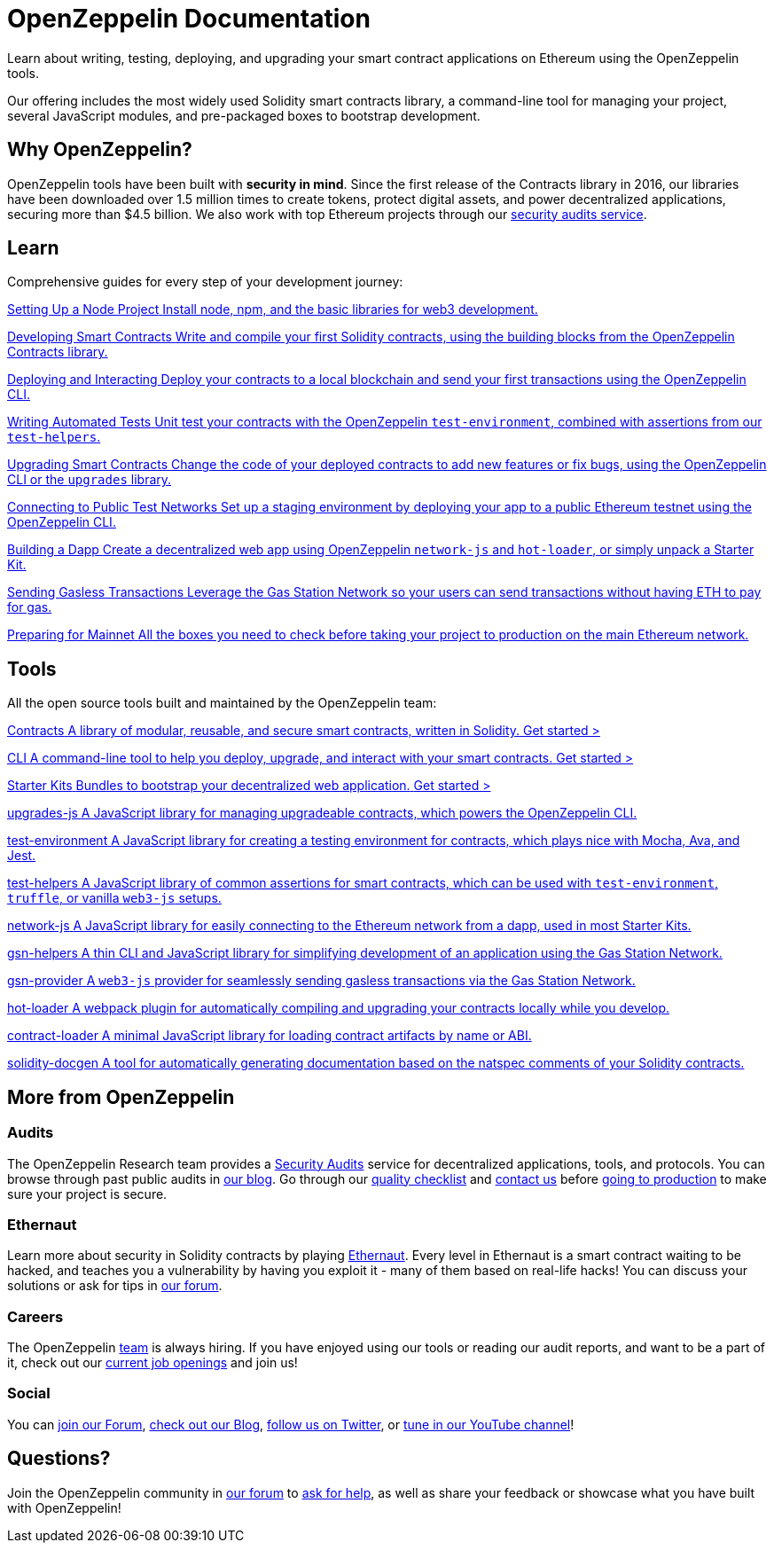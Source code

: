 = OpenZeppelin Documentation

Learn about writing, testing, deploying, and upgrading your smart contract applications on Ethereum using the OpenZeppelin tools.

Our offering includes the most widely used Solidity smart contracts library, a command-line tool for managing your project, several JavaScript modules, and pre-packaged boxes to bootstrap development.

== Why OpenZeppelin?

OpenZeppelin tools have been built with *security in mind*. Since the first release of the Contracts library in 2016, our libraries have been downloaded over 1.5 million times to create tokens, protect digital assets, and power decentralized applications, securing more than $4.5 billion. We also work with top Ethereum projects through our https://openzeppelin.com/security-audits/[security audits service].

== Learn

Comprehensive guides for every step of your development journey:

[.card.card-learn]
--
xref:learn::setting-up-a-node-project.adoc[[.card-title]#Setting Up a Node Project# [.card-body]#Install node+++,+++ npm+++,+++ and the basic libraries for web3 development.#]
--

[.card.card-learn]
--
xref:learn::developing-smart-contracts.adoc[[.card-title]#Developing Smart Contracts# [.card-body]#Write and compile your first Solidity contracts+++,+++ using the building blocks from the OpenZeppelin Contracts library.#]
--

[.card.card-learn]
--
xref:learn::deploying-and-interacting.adoc[[.card-title]#Deploying and Interacting# [.card-body]#Deploy your contracts to a local blockchain and send your first transactions using the OpenZeppelin CLI.#]
--

[.card.card-learn]
--
xref:learn::writing-automated-tests.adoc[[.card-title]#Writing Automated Tests# [.card-body]#Unit test your contracts with the OpenZeppelin `test-environment`+++,+++ combined with assertions from our `test-helpers`.#]
--

[.card.card-learn]
--
xref:learn::upgrading-smart-contracts.adoc[[.card-title]#Upgrading Smart Contracts# [.card-body]#Change the code of your deployed contracts to add new features or fix bugs+++,+++ using the OpenZeppelin CLI or the `upgrades` library.#]
--

[.card.card-learn]
--
xref:learn::connecting-to-public-test-networks.adoc[[.card-title]#Connecting to Public Test Networks# [.card-body]#Set up a staging environment by deploying your app to a public Ethereum testnet using the OpenZeppelin CLI.#]
--

[.card.card-learn]
--
xref:learn::building-a-dapp.adoc[[.card-title]#Building a Dapp# [.card-body]#Create a decentralized web app using OpenZeppelin `network-js` and `hot-loader`+++,+++ or simply unpack a Starter Kit.#]
--

[.card.card-learn]
--
xref:learn::sending-gasless-transactions.adoc[[.card-title]#Sending Gasless Transactions# [.card-body]#Leverage the Gas Station Network so your users can send transactions without having ETH to pay for gas.#]
--

[.card.card-learn]
--
xref:learn::preparing-for-mainnet.adoc[[.card-title]#Preparing for Mainnet# [.card-body]#All the boxes you need to check before taking your project to production on the main Ethereum network.#]
--

== Tools

All the open source tools built and maintained by the OpenZeppelin team:

[.card.card-primary.card-contracts]
--
xref:contracts::index.adoc[[.card-title]#Contracts# [.card-body]#A library of modular+++,+++ reusable+++,+++ and secure smart contracts+++,+++ written in Solidity.# [.card-cta]#Get started >#]
--

[.card.card-primary.card-sdk]
--
xref:sdk::index.adoc[[.card-title]#CLI# [.card-body]#A command-line tool to help you deploy+++,+++ upgrade+++,+++ and interact with your smart contracts.# [.card-cta]#Get started >#]
--

[.card.card-primary.card-starter-kits]
--
xref:starter-kits::index.adoc[[.card-title]#Starter Kits# [.card-body]#Bundles to bootstrap your decentralized web application.# [.card-cta]#Get started >#]
--


[.card.card-secondary.card-upgrades-js]
--
xref:#::index.adoc[[.card-title]#upgrades-js# [.card-body]#A JavaScript library for managing upgradeable contracts+++,+++ which powers the OpenZeppelin CLI.#]
--

[.card.card-secondary.card-test-environment]
--
xref:test-environment::index.adoc[[.card-title]#test-environment# [.card-body]#A JavaScript library for creating a testing environment for contracts+++,+++ which plays nice with Mocha+++,+++ Ava+++,+++ and Jest.#]
--

[.card.card-secondary.card-test-helpers]
--
xref:test-helpers::index.adoc[[.card-title]#test-helpers# [.card-body]#A JavaScript library of common assertions for smart contracts+++,+++ which can be used with `test-environment`+++,+++ `truffle`+++,+++ or vanilla `web3-js` setups.#]
--

[.card.card-secondary.card-network-js]
--
xref:network-js::index.adoc[[.card-title]#network-js# [.card-body]#A JavaScript library for easily connecting to the Ethereum network from a dapp+++,+++ used in most Starter Kits.#]
--

[.card.card-secondary.card-gsn-helpers]
--
xref:gsn-helpers::index.adoc[[.card-title]#gsn-helpers# [.card-body]#A thin CLI and JavaScript library for simplifying development of an application using the Gas Station Network.#]
--

[.card.card-secondary.card-gsn-provider]
--
xref:gsn-provider::index.adoc[[.card-title]#gsn-provider# [.card-body]#A `web3-js` provider for seamlessly sending gasless transactions via the Gas Station Network.#]
--

[.card.card-secondary.card-contract-loader]
--
https://github.com/OpenZeppelin/solidity-loader[[.card-title]#hot-loader# [.card-body]#A webpack plugin for automatically compiling and upgrading your contracts locally while you develop.#]
--

[.card.card-secondary.card-contract-loader]
--
xref:contract-loader::index.adoc[[.card-title]#contract-loader# [.card-body]#A minimal JavaScript library for loading contract artifacts by name or ABI.#]
--

[.card.card-secondary.card-solidity-docgen]
--
https://github.com/OpenZeppelin/solidity-docgen[[.card-title]#solidity-docgen# [.card-body]#A tool for automatically generating documentation based on the natspec comments of your Solidity contracts.#]
--

== More from OpenZeppelin

=== Audits

The OpenZeppelin Research team provides a https://openzeppelin.com/security-audits/[Security Audits] service for decentralized applications, tools, and protocols. You can browse through past public audits in https://blog.openzeppelin.com/security-audits/[our blog]. Go through our https://blog.openzeppelin.com/follow-this-quality-checklist-before-an-audit-8cc6a0e44845/[quality checklist] and mailto:audits@openzeppelin.com[contact us] before xref:learn::mainnet.adoc[going to production] to make sure your project is secure.

=== Ethernaut

Learn more about security in Solidity contracts by playing https://ethernaut.openzeppelin.com/[Ethernaut]. Every level in Ethernaut is a smart contract waiting to be hacked, and teaches you a vulnerability by having you exploit it - many of them based on real-life hacks! You can discuss your solutions or ask for tips in https://forum.openzeppelin.com/c/security/ethernaut/30[our forum].

=== Careers

The OpenZeppelin https://openzeppelin.com/about/[team] is always hiring. If you have enjoyed using our tools or reading our audit reports, and want to be a part of it, check out our https://openzeppelin.com/jobs/[current job openings] and join us!

=== Social

// We may want to remove this if it's going to be present on the footer?
You can https://forum.openzeppelin.com/[join our Forum], https://blog.openzeppelin.com/[check out our Blog], https://twitter.com/OpenZeppelin[follow us on Twitter], or https://www.youtube.com/channel/UC0Nx8RbugiCzdlVGK7hWZfw/videos[tune in our YouTube channel]!

== Questions?

Join the OpenZeppelin community in https://forum.openzeppelin.com/[our forum] to https://forum.openzeppelin.com/c/support/17[ask for help], as well as share your feedback or showcase what you have built with OpenZeppelin!
